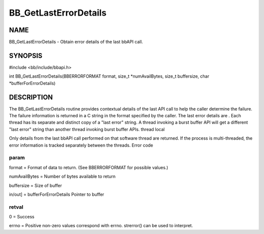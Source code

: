 
######################
BB_GetLastErrorDetails
######################


****
NAME
****


BB_GetLastErrorDetails - Obtain error details of the last bbAPI call.


********
SYNOPSIS
********


#include <bb/include/bbapi.h>

int BB_GetLastErrorDetails(BBERRORFORMAT format, size_t \*numAvailBytes, size_t buffersize, char \*bufferForErrorDetails)


***********
DESCRIPTION
***********


The BB_GetLastErrorDetails routine provides contextual details of the last API call to help the caller determine the failure. The failure information is returned in a C string in the format specified by the caller.
The last error details are 
. Each thread has its separate and distinct copy of a "last error" string. A thread invoking a burst buffer API will get a different "last error" string than another thread invoking burst buffer APIs.
thread local

Only details from the last bbAPI call performed on that software thread are returned. If the process is multi-threaded, the error information is tracked separately between the threads.
Error code

param
=====


format = Format of data to return. (See BBERRORFORMAT for possible values.)

numAvailBytes = Number of bytes available to return

buffersize = Size of buffer

in/out] = bufferForErrorDetails Pointer to buffer


retval
======


0 = Success

errno = Positive non-zero values correspond with errno. strerror() can be used to interpret.


